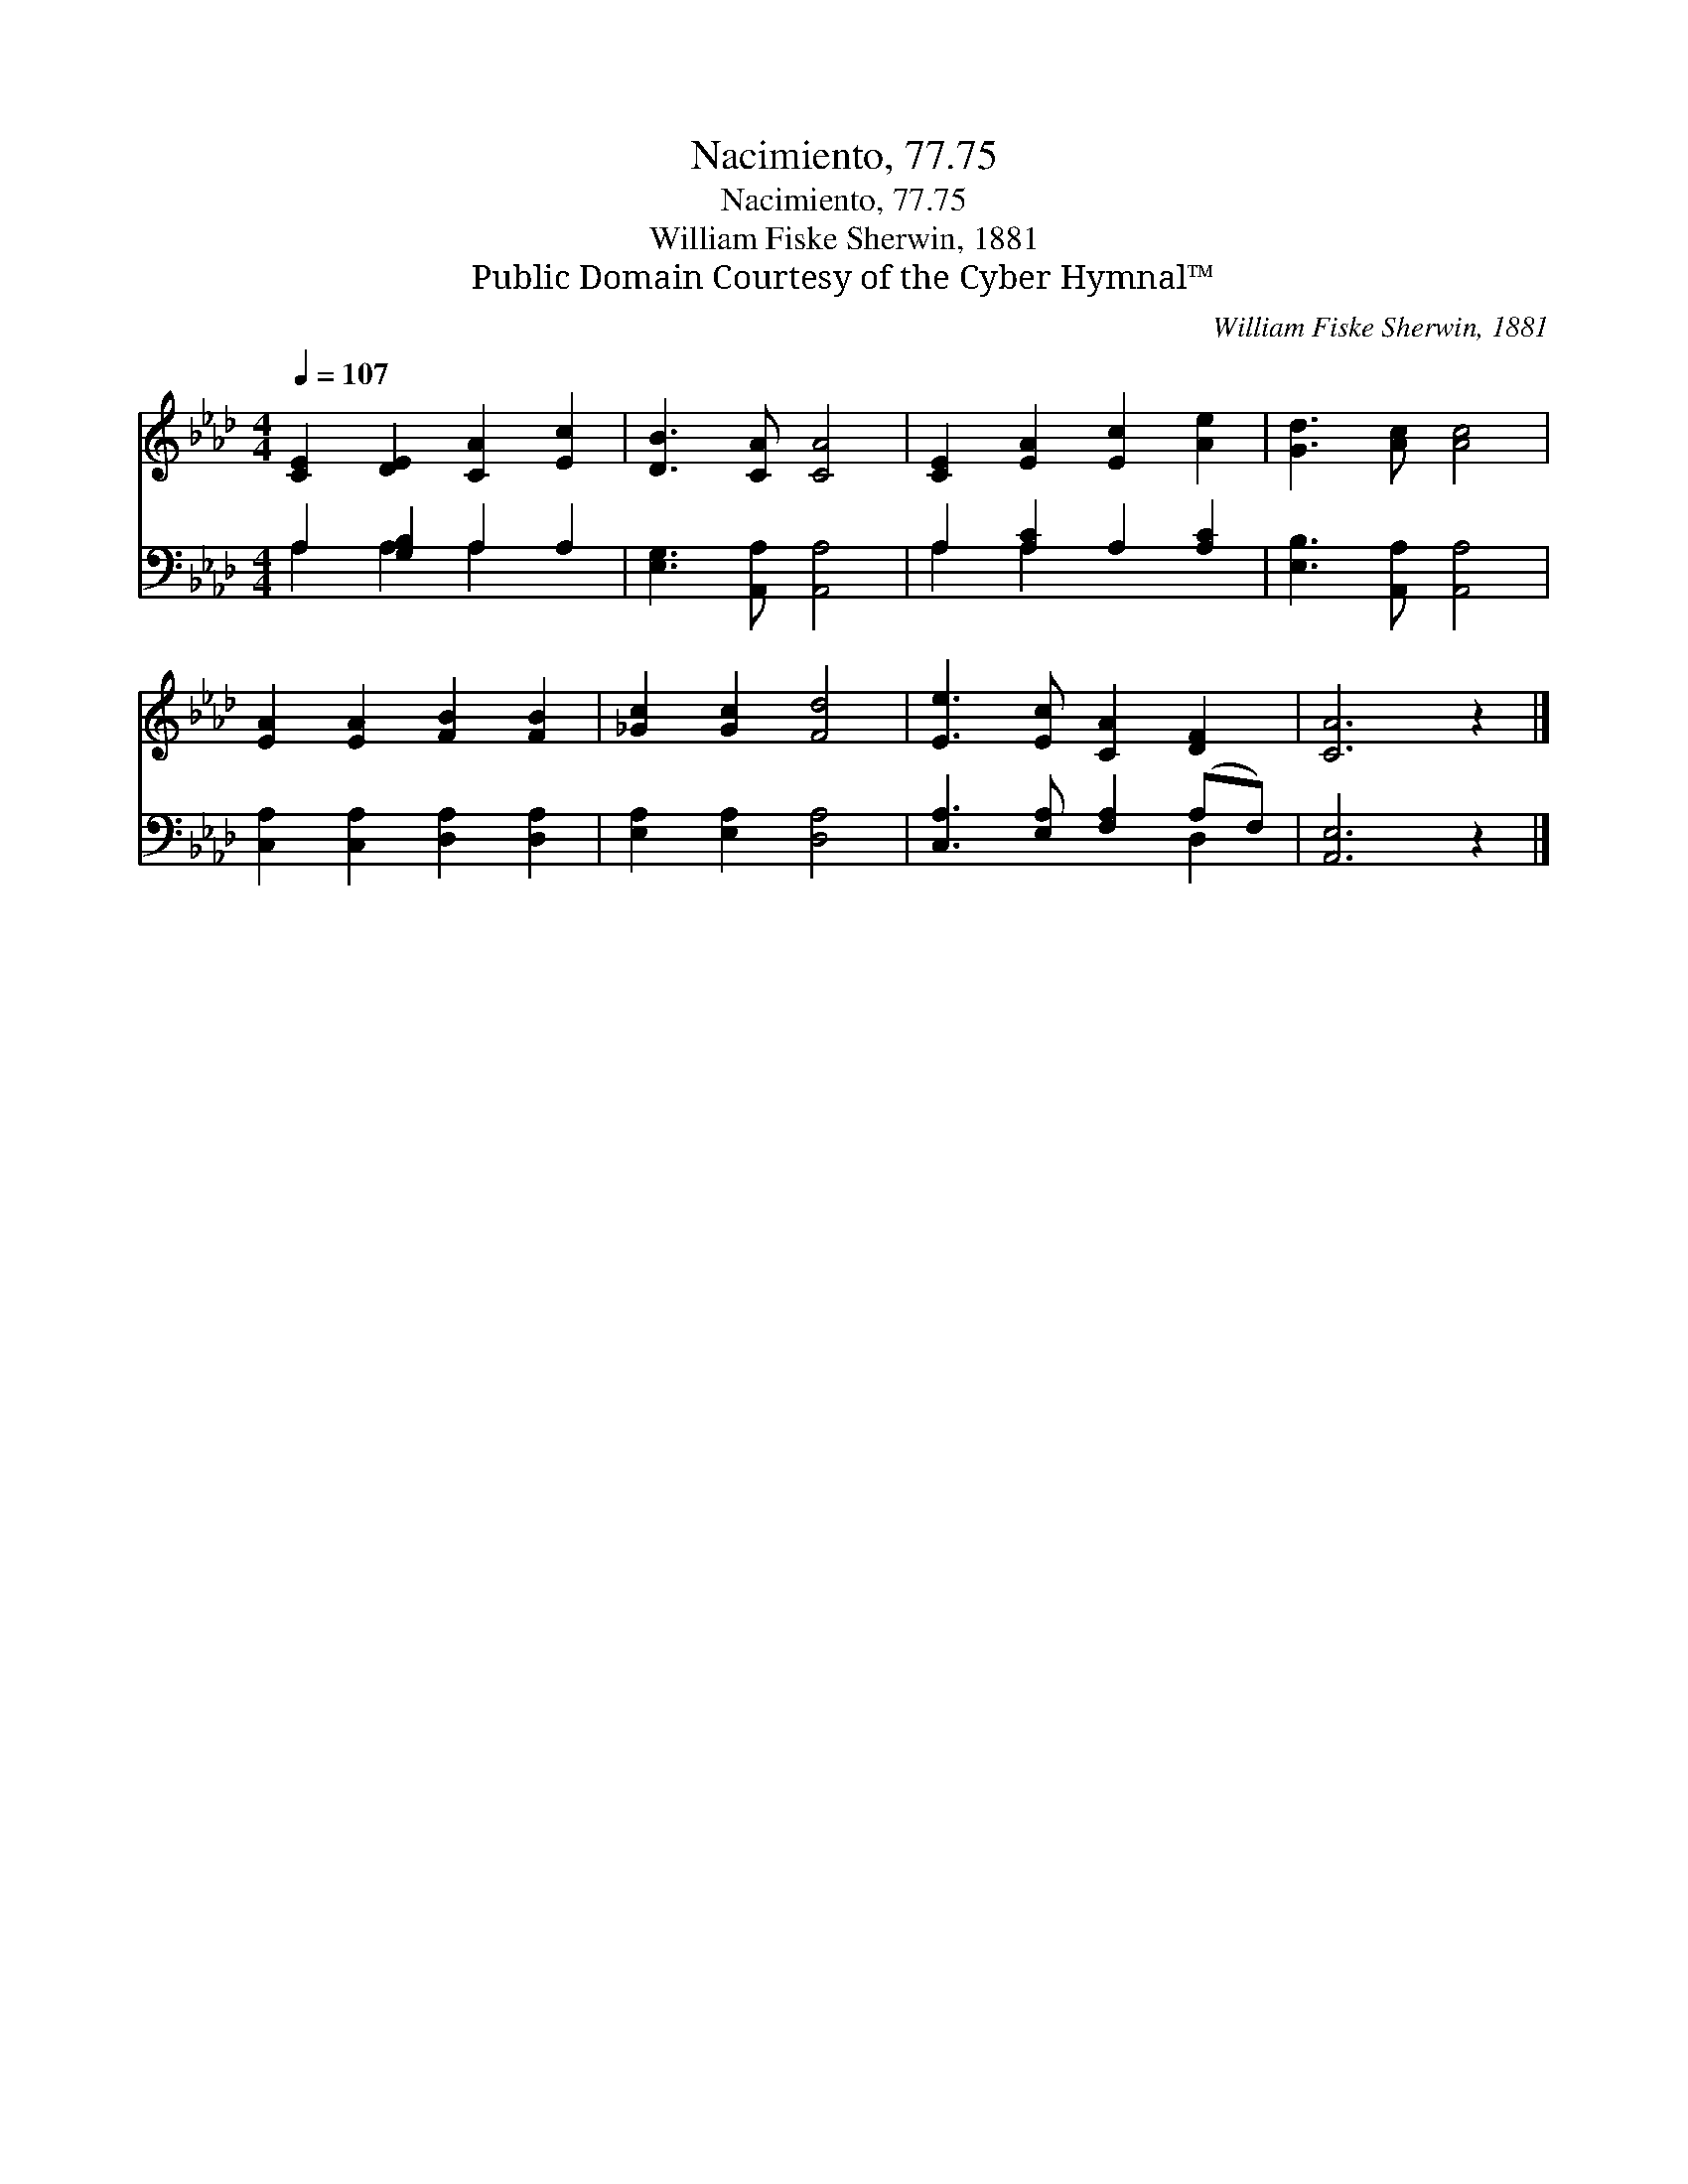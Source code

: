 X:1
T:Nacimiento, 77.75
T:Nacimiento, 77.75
T:William Fiske Sherwin, 1881
T:Public Domain Courtesy of the Cyber Hymnal™
C:William Fiske Sherwin, 1881
Z:Public Domain
Z:Courtesy of the Cyber Hymnal™
%%score 1 ( 2 3 )
L:1/8
Q:1/4=107
M:4/4
K:Ab
V:1 treble 
V:2 bass 
V:3 bass 
V:1
 [CE]2 [DE]2 [CA]2 [Ec]2 | [DB]3 [CA] [CA]4 | [CE]2 [EA]2 [Ec]2 [Ae]2 | [Gd]3 [Ac] [Ac]4 | %4
 [EA]2 [EA]2 [FB]2 [FB]2 | [_Gc]2 [Gc]2 [Fd]4 | [Ee]3 [Ec] [CA]2 [DF]2 | [CA]6 z2 |] %8
V:2
 A,2 [G,B,]2 A,2 A,2 | [E,G,]3 [A,,A,] [A,,A,]4 | A,2 [A,C]2 A,2 [A,C]2 | %3
 [E,B,]3 [A,,A,] [A,,A,]4 | [C,A,]2 [C,A,]2 [D,A,]2 [D,A,]2 | [E,A,]2 [E,A,]2 [D,A,]4 | %6
 [C,A,]3 [E,A,] [F,A,]2 (A,F,) | [A,,E,]6 z2 |] %8
V:3
 A,2 A,2 A,2 x2 | x8 | A,2 A,2 x4 | x8 | x8 | x8 | x6 D,2 | x8 |] %8

